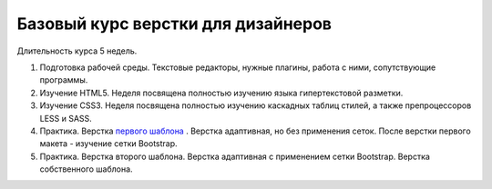 ***********************************
Базовый курс верстки для дизайнеров
***********************************

Длительность курса 5 недель. 

#. Подготовка рабочей среды. Текстовые редакторы, нужные плагины, работа с ними, сопутствующие программы.
#. Изучение HTML5. Неделя посвящена полностью изучению языка гипертекстовой разметки.
#. Изучение CSS3. Неделя посвящена полностью изучению каскадных таблиц стилей, а также препроцессоров LESS и SASS.
#. Практика. Верстка  `первого шаблона`_ . Верстка адаптивная, но без применения сеток. После верстки первого макета - изучение сетки Bootstrap.
#. Практика. Верстка второго шаблона. Верстка адаптивная с применением сетки Bootstrap. Верстка собственного шаблона.






.. _первого шаблона: https://didgugan.github.io/site4/
